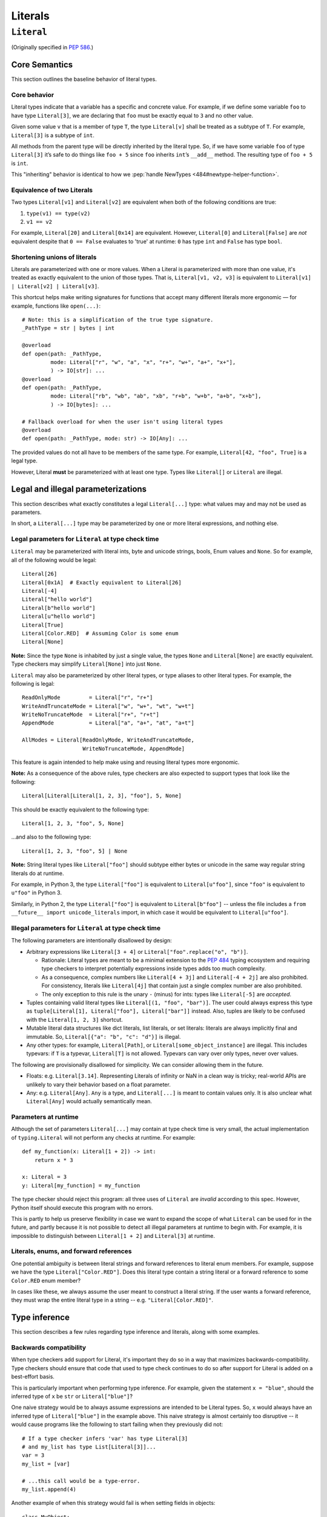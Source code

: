 Literals
========

``Literal``
-----------

(Originally specified in :pep:`586`.)


Core Semantics
^^^^^^^^^^^^^^

This section outlines the baseline behavior of literal types.

Core behavior
"""""""""""""

Literal types indicate that a variable has a specific and
concrete value. For example, if we define some variable ``foo`` to have
type ``Literal[3]``, we are declaring that ``foo`` must be exactly equal
to ``3`` and no other value.

Given some value ``v`` that is a member of type ``T``, the type
``Literal[v]`` shall be treated as a subtype of ``T``. For example,
``Literal[3]`` is a subtype of ``int``.

All methods from the parent type will be directly inherited by the
literal type. So, if we have some variable ``foo`` of type ``Literal[3]``
it’s safe to do things like ``foo + 5`` since ``foo`` inherits ``int``’s
``__add__`` method. The resulting type of ``foo + 5`` is ``int``.

This "inheriting" behavior is identical to how we
:pep:`handle NewTypes <484#newtype-helper-function>`.

Equivalence of two Literals
"""""""""""""""""""""""""""

Two types ``Literal[v1]`` and ``Literal[v2]`` are equivalent when
both of the following conditions are true:

1. ``type(v1) == type(v2)``
2. ``v1 == v2``

For example, ``Literal[20]`` and ``Literal[0x14]`` are equivalent.
However, ``Literal[0]`` and ``Literal[False]`` are *not* equivalent
despite that ``0 == False`` evaluates to 'true' at runtime: ``0``
has type ``int`` and ``False`` has type ``bool``.

Shortening unions of literals
"""""""""""""""""""""""""""""

Literals are parameterized with one or more values. When a Literal is
parameterized with more than one value, it's treated as exactly equivalent
to the union of those types. That is, ``Literal[v1, v2, v3]`` is equivalent
to ``Literal[v1] | Literal[v2] | Literal[v3]``.

This shortcut helps make writing signatures for functions that accept
many different literals more ergonomic — for example, functions like
``open(...)``::

   # Note: this is a simplification of the true type signature.
   _PathType = str | bytes | int

   @overload
   def open(path: _PathType,
            mode: Literal["r", "w", "a", "x", "r+", "w+", "a+", "x+"],
            ) -> IO[str]: ...
   @overload
   def open(path: _PathType,
            mode: Literal["rb", "wb", "ab", "xb", "r+b", "w+b", "a+b", "x+b"],
            ) -> IO[bytes]: ...

   # Fallback overload for when the user isn't using literal types
   @overload
   def open(path: _PathType, mode: str) -> IO[Any]: ...

The provided values do not all have to be members of the same type.
For example, ``Literal[42, "foo", True]`` is a legal type.

However, Literal **must** be parameterized with at least one type.
Types like ``Literal[]`` or ``Literal`` are illegal.


Legal and illegal parameterizations
^^^^^^^^^^^^^^^^^^^^^^^^^^^^^^^^^^^

This section describes what exactly constitutes a legal ``Literal[...]`` type:
what values may and may not be used as parameters.

In short, a ``Literal[...]`` type may be parameterized by one or more literal
expressions, and nothing else.


Legal parameters for ``Literal`` at type check time
"""""""""""""""""""""""""""""""""""""""""""""""""""

``Literal`` may be parameterized with literal ints, byte and unicode strings,
bools, Enum values and ``None``. So for example, all of
the following would be legal::

   Literal[26]
   Literal[0x1A]  # Exactly equivalent to Literal[26]
   Literal[-4]
   Literal["hello world"]
   Literal[b"hello world"]
   Literal[u"hello world"]
   Literal[True]
   Literal[Color.RED]  # Assuming Color is some enum
   Literal[None]

**Note:** Since the type ``None`` is inhabited by just a single
value, the types ``None`` and ``Literal[None]`` are exactly equivalent.
Type checkers may simplify ``Literal[None]`` into just ``None``.

``Literal`` may also be parameterized by other literal types, or type aliases
to other literal types. For example, the following is legal::

    ReadOnlyMode         = Literal["r", "r+"]
    WriteAndTruncateMode = Literal["w", "w+", "wt", "w+t"]
    WriteNoTruncateMode  = Literal["r+", "r+t"]
    AppendMode           = Literal["a", "a+", "at", "a+t"]

    AllModes = Literal[ReadOnlyMode, WriteAndTruncateMode,
                       WriteNoTruncateMode, AppendMode]

This feature is again intended to help make using and reusing literal types
more ergonomic.

**Note:** As a consequence of the above rules, type checkers are also expected
to support types that look like the following::

    Literal[Literal[Literal[1, 2, 3], "foo"], 5, None]

This should be exactly equivalent to the following type::

    Literal[1, 2, 3, "foo", 5, None]

...and also to the following type::

    Literal[1, 2, 3, "foo", 5] | None

**Note:** String literal types like ``Literal["foo"]`` should subtype either
bytes or unicode in the same way regular string literals do at runtime.

For example, in Python 3, the type ``Literal["foo"]`` is equivalent to
``Literal[u"foo"]``, since ``"foo"`` is equivalent to ``u"foo"`` in Python 3.

Similarly, in Python 2, the type ``Literal["foo"]`` is equivalent to
``Literal[b"foo"]`` -- unless the file includes a
``from __future__ import unicode_literals`` import, in which case it would be
equivalent to ``Literal[u"foo"]``.

Illegal parameters for ``Literal`` at type check time
"""""""""""""""""""""""""""""""""""""""""""""""""""""

The following parameters are intentionally disallowed by design:

- Arbitrary expressions like ``Literal[3 + 4]`` or
  ``Literal["foo".replace("o", "b")]``.

  - Rationale: Literal types are meant to be a
    minimal extension to the :pep:`484` typing ecosystem and requiring type
    checkers to interpret potentially expressions inside types adds too
    much complexity.

  - As a consequence, complex numbers like ``Literal[4 + 3j]`` and
    ``Literal[-4 + 2j]`` are also prohibited. For consistency, literals like
    ``Literal[4j]`` that contain just a single complex number are also
    prohibited.

  - The only exception to this rule is the unary ``-`` (minus) for ints: types
    like ``Literal[-5]`` are *accepted*.

-  Tuples containing valid literal types like ``Literal[(1, "foo", "bar")]``.
   The user could always express this type as
   ``tuple[Literal[1], Literal["foo"], Literal["bar"]]`` instead. Also,
   tuples are likely to be confused with the ``Literal[1, 2, 3]``
   shortcut.

-  Mutable literal data structures like dict literals, list literals, or
   set literals: literals are always implicitly final and immutable. So,
   ``Literal[{"a": "b", "c": "d"}]`` is illegal.

-  Any other types: for example, ``Literal[Path]``, or
   ``Literal[some_object_instance]`` are illegal. This includes typevars: if
   ``T`` is a typevar,  ``Literal[T]`` is not allowed. Typevars can vary over
   only types, never over values.

The following are provisionally disallowed for simplicity. We can consider
allowing them in the future.

-  Floats: e.g. ``Literal[3.14]``. Representing Literals of infinity or NaN
   in a clean way is tricky; real-world APIs are unlikely to vary their
   behavior based on a float parameter.
  
-  Any: e.g. ``Literal[Any]``. ``Any`` is a type, and ``Literal[...]`` is
   meant to contain values only. It is also unclear what ``Literal[Any]``
   would actually semantically mean.

Parameters at runtime
"""""""""""""""""""""

Although the set of parameters ``Literal[...]`` may contain at type check time
is very small, the actual implementation of ``typing.Literal`` will not perform
any checks at runtime. For example::

   def my_function(x: Literal[1 + 2]) -> int:
       return x * 3

   x: Literal = 3
   y: Literal[my_function] = my_function

The type checker should reject this program: all three uses of
``Literal`` are *invalid* according to this spec. However, Python itself
should execute this program with no errors.

This is partly to help us preserve flexibility in case we want to expand the
scope of what ``Literal`` can be used for in the future, and partly because
it is not possible to detect all illegal parameters at runtime to begin with.
For example, it is impossible to distinguish between ``Literal[1 + 2]`` and
``Literal[3]`` at runtime.

Literals, enums, and forward references
"""""""""""""""""""""""""""""""""""""""

One potential ambiguity is between literal strings and forward
references to literal enum members. For example, suppose we have the
type ``Literal["Color.RED"]``. Does this literal type
contain a string literal or a forward reference to some ``Color.RED``
enum member?

In cases like these, we always assume the user meant to construct a
literal string. If the user wants a forward reference, they must wrap
the entire literal type in a string -- e.g. ``"Literal[Color.RED]"``.

Type inference
^^^^^^^^^^^^^^

This section describes a few rules regarding type inference and
literals, along with some examples.

Backwards compatibility
"""""""""""""""""""""""

When type checkers add support for Literal, it's important they do so
in a way that maximizes backwards-compatibility. Type checkers should
ensure that code that used to type check continues to do so after support
for Literal is added on a best-effort basis.

This is particularly important when performing type inference. For
example, given the statement ``x = "blue"``, should the inferred
type of ``x`` be ``str`` or ``Literal["blue"]``?

One naive strategy would be to always assume expressions are intended
to be Literal types. So, ``x`` would always have an inferred type of
``Literal["blue"]`` in the example above. This naive strategy is almost
certainly too disruptive -- it would cause programs like the following
to start failing when they previously did not::

    # If a type checker infers 'var' has type Literal[3]
    # and my_list has type List[Literal[3]]...
    var = 3
    my_list = [var]

    # ...this call would be a type-error.
    my_list.append(4)

Another example of when this strategy would fail is when setting fields
in objects::

    class MyObject:
        def __init__(self) -> None:
            # If a type checker infers MyObject.field has type Literal[3]...
            self.field = 3

    m = MyObject()

    # ...this assignment would no longer type check
    m.field = 4

An alternative strategy that *does* maintain compatibility in every case would
be to always assume expressions are *not* Literal types unless they are
explicitly annotated otherwise. A type checker using this strategy would
always infer that ``x`` is of type ``str`` in the first example above.

This is not the only viable strategy: type checkers should feel free to experiment
with more sophisticated inference techniques. No particular strategy is
mandated, but type checkers should keep in mind the importance of backwards
compatibility.

Using non-Literals in Literal contexts
""""""""""""""""""""""""""""""""""""""

Literal types follow the existing rules regarding subtyping with no additional
special-casing. For example, programs like the following are type safe::

   def expects_str(x: str) -> None: ...
   var: Literal["foo"] = "foo"

   # Legal: Literal["foo"] is a subtype of str
   expects_str(var)

This also means non-Literal expressions in general should not automatically
be cast to Literal. For example::

   def expects_literal(x: Literal["foo"]) -> None: ...

   def runner(my_str: str) -> None:
       # ILLEGAL: str is not a subclass of Literal["foo"]
       expects_literal(my_str)

**Note:** If the user wants their API to support accepting both literals
*and* the original type -- perhaps for legacy purposes -- they should
implement a fallback overload. See `Interactions with overloads`_.

Interactions with other types and features
^^^^^^^^^^^^^^^^^^^^^^^^^^^^^^^^^^^^^^^^^^

This section discusses how Literal types interact with other existing types.

Intelligent indexing of structured data
"""""""""""""""""""""""""""""""""""""""

Literals can be used to "intelligently index" into structured types like
tuples, NamedTuple, and classes. (Note: this is not an exhaustive list).

For example, type checkers should infer the correct value type when
indexing into a tuple using an int key that corresponds a valid index::

   a: Literal[0] = 0
   b: Literal[5] = 5

   some_tuple: tuple[int, str, List[bool]] = (3, "abc", [True, False])
   reveal_type(some_tuple[a])   # Revealed type is 'int'
   some_tuple[b]                # Error: 5 is not a valid index into the tuple

We expect similar behavior when using functions like getattr::

   class Test:
       def __init__(self, param: int) -> None:
           self.myfield = param

       def mymethod(self, val: int) -> str: ...

   a: Literal["myfield"]  = "myfield"
   b: Literal["mymethod"] = "mymethod"
   c: Literal["blah"]     = "blah"

   t = Test()
   reveal_type(getattr(t, a))  # Revealed type is 'int'
   reveal_type(getattr(t, b))  # Revealed type is 'Callable[[int], str]'
   getattr(t, c)               # Error: No attribute named 'blah' in Test

**Note:** See `Interactions with Final`_ for how we can
express the variable declarations above in a more compact manner.

Interactions with overloads
"""""""""""""""""""""""""""

Literal types and overloads do not need to interact in  a special
way: the existing rules work fine.

However, one important use case type checkers must take care to
support is the ability to use a *fallback* when the user is not using literal
types. For example, consider ``open``::

   _PathType = str | bytes | int

   @overload
   def open(path: _PathType,
            mode: Literal["r", "w", "a", "x", "r+", "w+", "a+", "x+"],
            ) -> IO[str]: ...
   @overload
   def open(path: _PathType,
            mode: Literal["rb", "wb", "ab", "xb", "r+b", "w+b", "a+b", "x+b"],
            ) -> IO[bytes]: ...

   # Fallback overload for when the user isn't using literal types
   @overload
   def open(path: _PathType, mode: str) -> IO[Any]: ...

If we were to change the signature of ``open`` to use just the first two overloads,
we would break any code that does not pass in a literal string expression.
For example, code like this would be broken::

   mode: str = pick_file_mode(...)
   with open(path, mode) as f:
       # f should continue to be of type IO[Any] here

A little more broadly: we mandate that whenever we add literal types to
some existing API in typeshed, we also always include a fallback overload to
maintain backwards-compatibility.

Interactions with generics
""""""""""""""""""""""""""

Types like ``Literal[3]`` are meant to be just plain old subclasses of
``int``. This means you can use types like ``Literal[3]`` anywhere
you could use normal types, such as with generics.

This means that it is legal to parameterize generic functions or
classes using Literal types::

   A = TypeVar('A', bound=int)
   B = TypeVar('B', bound=int)
   C = TypeVar('C', bound=int)

   # A simplified definition for Matrix[row, column]
   class Matrix(Generic[A, B]):
       def __add__(self, other: Matrix[A, B]) -> Matrix[A, B]: ...
       def __matmul__(self, other: Matrix[B, C]) -> Matrix[A, C]: ...
       def transpose(self) -> Matrix[B, A]: ...

   foo: Matrix[Literal[2], Literal[3]] = Matrix(...)
   bar: Matrix[Literal[3], Literal[7]] = Matrix(...)

   baz = foo @ bar
   reveal_type(baz)  # Revealed type is 'Matrix[Literal[2], Literal[7]]'

Similarly, it is legal to construct TypeVars with value restrictions
or bounds involving Literal types::

   T = TypeVar('T', Literal["a"], Literal["b"], Literal["c"])
   S = TypeVar('S', bound=Literal["foo"])

...although it is unclear when it would ever be useful to construct a
TypeVar with a Literal upper bound. For example, the ``S`` TypeVar in
the above example is essentially pointless: we can get equivalent behavior
by using ``S = Literal["foo"]`` instead.

**Note:** Literal types and generics deliberately interact in only very
basic and limited ways. In particular, libraries that want to type check
code containing a heavy amount of numeric or numpy-style manipulation will
almost certainly likely find Literal types as described here to be
insufficient for their needs.

Interactions with enums and exhaustiveness checks
"""""""""""""""""""""""""""""""""""""""""""""""""

Type checkers should be capable of performing exhaustiveness checks when
working Literal types that have a closed number of variants, such as
enums. For example, the type checker should be capable of inferring that
the final ``else`` statement must be of type ``str``, since all three
values of the ``Status`` enum have already been exhausted::

    class Status(Enum):
        SUCCESS = 0
        INVALID_DATA = 1
        FATAL_ERROR = 2

    def parse_status(s: str | Status) -> None:
        if s is Status.SUCCESS:
            print("Success!")
        elif s is Status.INVALID_DATA:
            print("The given data is invalid because...")
        elif s is Status.FATAL_ERROR:
            print("Unexpected fatal error...")
        else:
            # 's' must be of type 'str' since all other options are exhausted
            print("Got custom status: " + s)

The interaction described above is not new: it's already
:pep:`codified within PEP 484 <484#support-for-singleton-types-in-unions>`.
However, many type
checkers (such as mypy) do not yet implement this due to the expected
complexity of the implementation work.

Some of this complexity will be alleviated once Literal types are introduced:
rather than entirely special-casing enums, we can instead treat them as being
approximately equivalent to the union of their values and take advantage of any
existing logic regarding unions, exhaustibility, type narrowing, reachability,
and so forth the type checker might have already implemented.

So here, the ``Status`` enum could be treated as being approximately equivalent
to ``Literal[Status.SUCCESS, Status.INVALID_DATA, Status.FATAL_ERROR]``
and the type of ``s`` narrowed accordingly.

Interactions with narrowing
"""""""""""""""""""""""""""

Type checkers may optionally perform additional analysis for both enum and
non-enum Literal types beyond what is described in the section above.

For example, it may be useful to perform narrowing based on things like
containment or equality checks::

   def parse_status(status: str) -> None:
       if status in ("MALFORMED", "ABORTED"):
           # Type checker could narrow 'status' to type
           # Literal["MALFORMED", "ABORTED"] here.
           return expects_bad_status(status)

       # Similarly, type checker could narrow 'status' to Literal["PENDING"]
       if status == "PENDING":
           expects_pending_status(status)

It may also be useful to perform narrowing taking into account expressions
involving Literal bools. For example, we can combine ``Literal[True]``,
``Literal[False]``, and overloads to construct "custom type guards"::

   @overload
   def is_int_like(x: int | list[int]) -> Literal[True]: ...
   @overload
   def is_int_like(x: object) -> bool: ...
   def is_int_like(x): ...

   vector: list[int] = [1, 2, 3]
   if is_int_like(vector):
       vector.append(3)
   else:
       vector.append("bad")   # This branch is inferred to be unreachable

   scalar: int | str
   if is_int_like(scalar):
       scalar += 3      # Type checks: type of 'scalar' is narrowed to 'int'
   else:
       scalar += "foo"  # Type checks: type of 'scalar' is narrowed to 'str'
    
Interactions with Final
"""""""""""""""""""""""

The ``Final`` qualifier can be used to declare that some variable or
attribute cannot be reassigned::

    foo: Final = 3
    foo = 4           # Error: 'foo' is declared to be Final

Note that in the example above, we know that ``foo`` will always be equal to
exactly ``3``. A type checker can use this information to deduce that ``foo``
is valid to use in any context that expects a ``Literal[3]``::

    def expects_three(x: Literal[3]) -> None: ...

    expects_three(foo)  # Type checks, since 'foo' is Final and equal to 3

The ``Final`` qualifier serves as a shorthand for declaring that a variable
is *effectively Literal*.

Type checkers are expected to
support this shortcut. Specifically, given a variable or attribute assignment
of the form ``var: Final = value`` where ``value`` is a valid parameter for
``Literal[...]``, type checkers should understand that ``var`` may be used in
any context that expects a ``Literal[value]``.

Type checkers are not obligated to understand any other uses of Final. For
example, whether or not the following program type checks is left unspecified::

    # Note: The assignment does not exactly match the form 'var: Final = value'.
    bar1: Final[int] = 3
    expects_three(bar1)  # May or may not be accepted by type checkers

    # Note: "Literal[1 + 2]" is not a legal type.
    bar2: Final = 1 + 2
    expects_three(bar2)  # May or may not be accepted by type checkers
